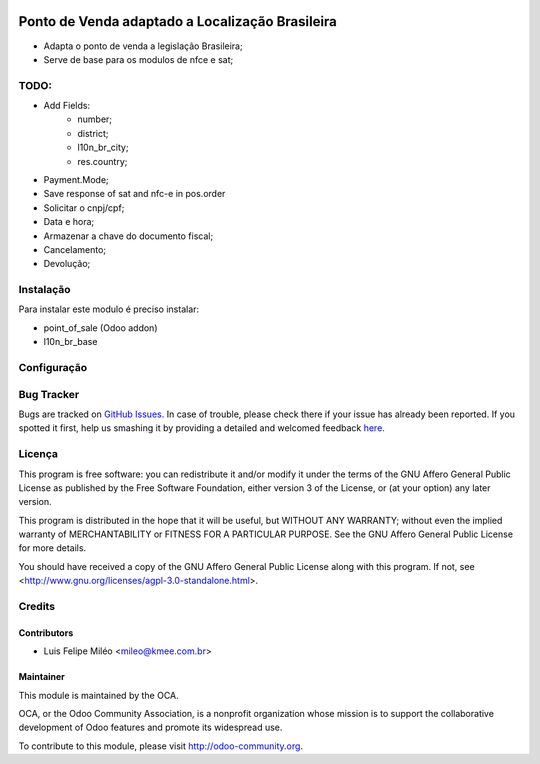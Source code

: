 .. image:: https://img.shields.io/badge/licence-AGPL--3-blue.svg
    :alt: License: AGPL-3

================================================
Ponto de Venda adaptado a Localização Brasileira
================================================

* Adapta o ponto de venda a legislação Brasileira;
* Serve de base para os modulos de nfce e sat;

TODO:
=====
* Add Fields:
    - number;
    - district;
    - l10n_br_city;
    - res.country;
* Payment.Mode;
* Save response of sat and nfc-e in pos.order
* Solicitar o cnpj/cpf;
* Data e hora;
* Armazenar a chave do documento fiscal;
* Cancelamento;
* Devolução;

Instalação
==========

Para instalar este modulo é preciso instalar:

* point_of_sale (Odoo addon)
* l10n_br_base

Configuração
============

Bug Tracker
===========

Bugs are tracked on `GitHub Issues <https://github.com/OCA/l10n-brazil/issues>`_.
In case of trouble, please check there if your issue has already been reported.
If you spotted it first, help us smashing it by providing a detailed and welcomed feedback
`here <https://github.com/OCA/l10n-brazil/issues/new?body=module:%20l10n_br_pos%0Aversion:%208.0%0A%0A**Steps%20to%20reproduce**%0A-%20...%0A%0A**Current%20behavior**%0A%0A**Expected%20behavior**>`_.


Licença
=======

This program is free software: you can redistribute it and/or modify
it under the terms of the GNU Affero General Public License as published
by the Free Software Foundation, either version 3 of the License, or
(at your option) any later version.

This program is distributed in the hope that it will be useful,
but WITHOUT ANY WARRANTY; without even the implied warranty of
MERCHANTABILITY or FITNESS FOR A PARTICULAR PURPOSE. See the
GNU Affero General Public License for more details.

You should have received a copy of the GNU Affero General Public License
along with this program. If not, see <http://www.gnu.org/licenses/agpl-3.0-standalone.html>.


Credits
=======

Contributors
------------

* Luis Felipe Miléo <mileo@kmee.com.br>

Maintainer
----------

.. image:: https://odoo-community.org/logo.png
   :alt: Odoo Community Association
   :target: https://odoo-community.org

This module is maintained by the OCA.

OCA, or the Odoo Community Association, is a nonprofit organization whose
mission is to support the collaborative development of Odoo features and
promote its widespread use.

To contribute to this module, please visit http://odoo-community.org.
